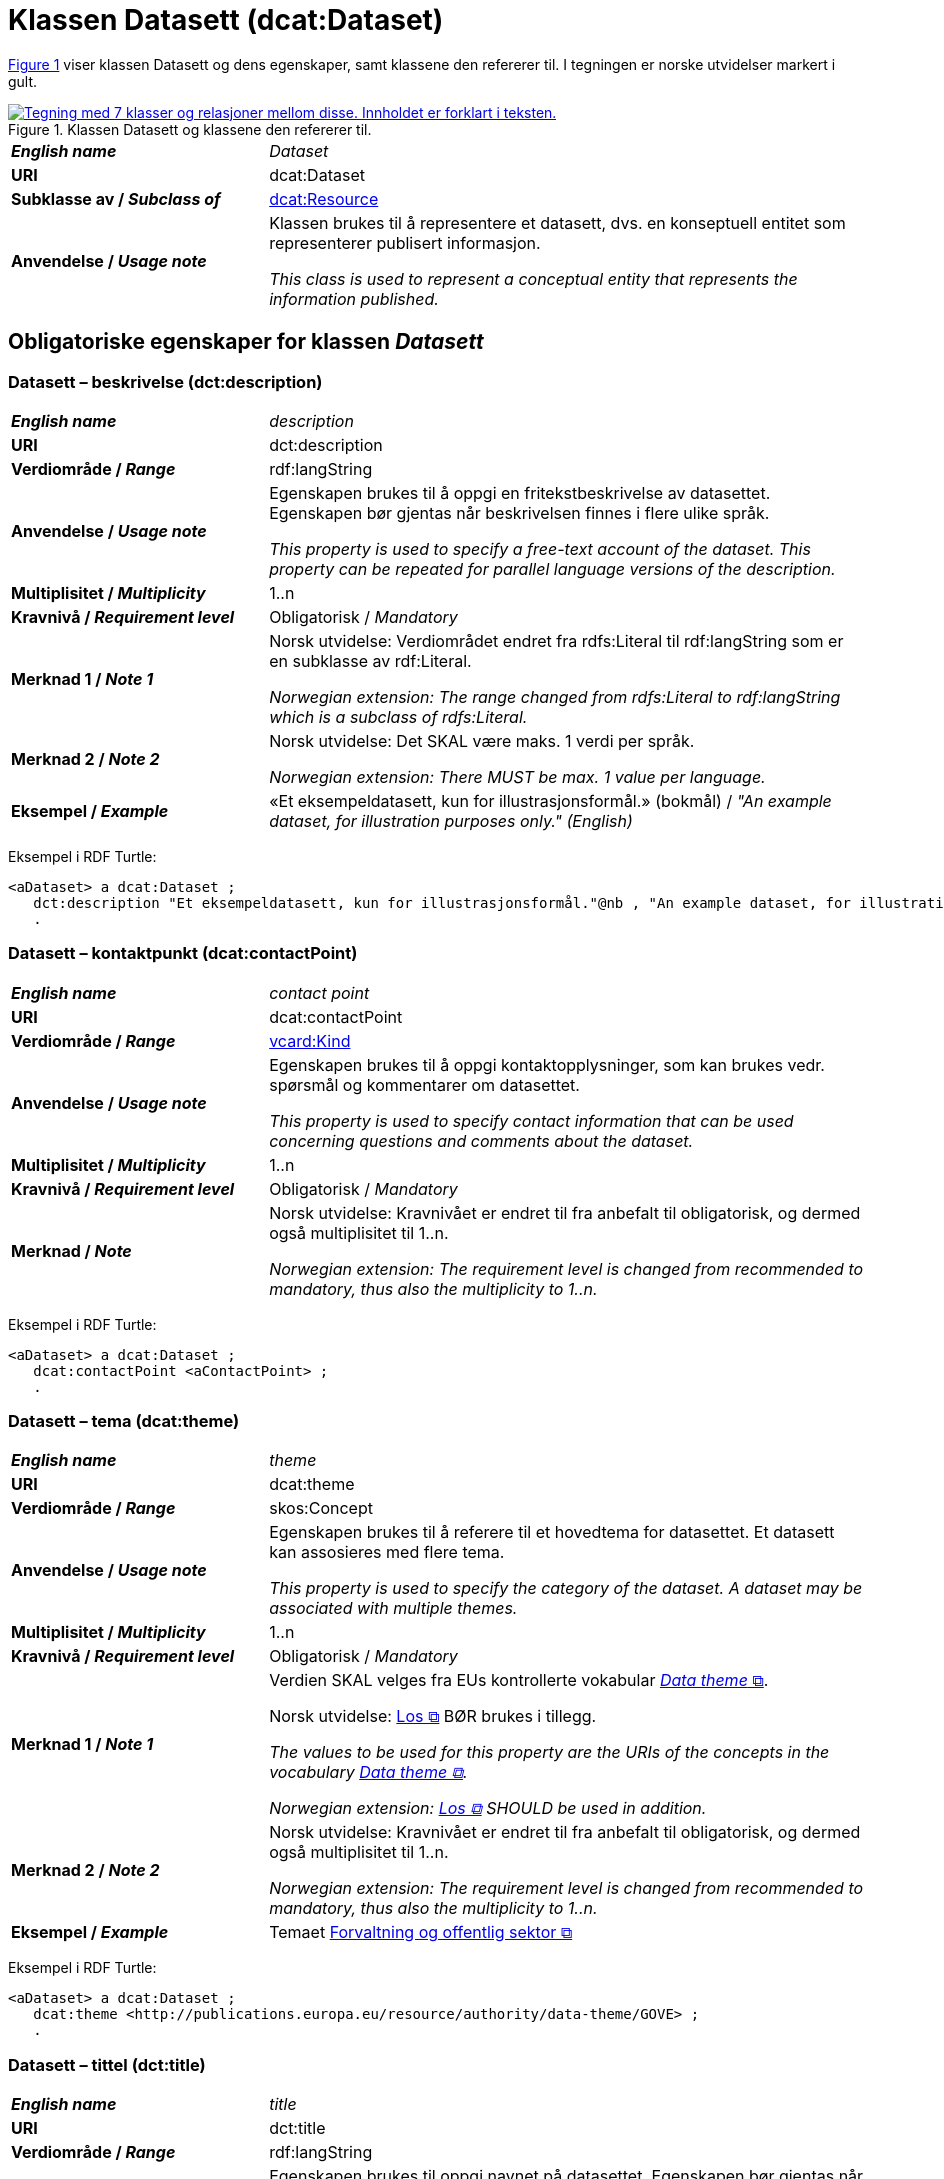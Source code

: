 = Klassen Datasett (dcat:Dataset) [[Datasett]]

:xrefstyle: short

<<diagram-Klassen-Datasett>> viser klassen Datasett og dens egenskaper, samt klassene den refererer til. I tegningen er norske utvidelser markert i gult. 

[[diagram-Klassen-Datasett]]
.Klassen Datasett og klassene den refererer til.
[link=images/Klassen-Datasett.png]
image::images/Klassen-Datasett.png[alt="Tegning med 7 klasser og relasjoner mellom disse. Innholdet er forklart i teksten."]

:xrefstyle: full

[cols="30s,70"]
|===
| _English name_ | _Dataset_
| URI | dcat:Dataset
| Subklasse av / _Subclass of_ | <<KatalogisertRessurs, dcat:Resource>>
| Anvendelse / _Usage note_ | Klassen brukes til å representere et datasett, dvs. en konseptuell entitet som representerer publisert informasjon.

_This class is used to represent a conceptual entity that represents the information published._
|===


== Obligatoriske egenskaper for klassen _Datasett_ [[Datasett-obligatoriske-egenskaper]]

=== Datasett – beskrivelse (dct:description) [[Datasett-beskrivelse]]

[cols="30s,70"]
|===
| _English name_ | _description_
| URI | dct:description
| Verdiområde / _Range_ | rdf:langString
| Anvendelse / _Usage note_ | Egenskapen brukes til å oppgi en fritekstbeskrivelse av datasettet. Egenskapen bør gjentas når beskrivelsen finnes i flere ulike språk.

_This property is used to specify a free-text account of the dataset. This property can be repeated for parallel language versions of the description._
| Multiplisitet / _Multiplicity_ | 1..n
| Kravnivå / _Requirement level_ | Obligatorisk / _Mandatory_
| Merknad 1 / _Note 1_ | Norsk utvidelse: Verdiområdet endret fra rdfs:Literal til rdf:langString som er en subklasse av rdf:Literal. 

__Norwegian extension: The range changed from rdfs:Literal to rdf:langString which is a subclass of rdfs:Literal.__
| Merknad 2 / _Note 2_ | Norsk utvidelse: Det SKAL være maks. 1 verdi per språk. 

__Norwegian extension: There MUST be max. 1 value per language.__
| Eksempel / _Example_ | «Et eksempeldatasett, kun for illustrasjonsformål.» (bokmål) / __"An example dataset, for illustration purposes only." (English)__
|===

Eksempel i RDF Turtle:
-----
<aDataset> a dcat:Dataset ; 
   dct:description "Et eksempeldatasett, kun for illustrasjonsformål."@nb , "An example dataset, for illustration purposes only."@en ; 
   .
-----

=== Datasett – kontaktpunkt (dcat:contactPoint) [[Datasett-kontaktpunkt]]

[cols="30s,70"]
|===
| _English name_ | _contact point_
| URI | dcat:contactPoint
| Verdiområde / _Range_ | <<Kontaktopplysning, vcard:Kind>>
| Anvendelse / _Usage note_ | Egenskapen brukes til å oppgi kontaktopplysninger, som kan brukes vedr. spørsmål og kommentarer om datasettet.

_This property is used to specify contact information that can be used concerning questions and comments about the dataset._
| Multiplisitet / _Multiplicity_ | 1..n
| Kravnivå / _Requirement level_ | Obligatorisk / _Mandatory_
| Merknad / _Note_ | Norsk utvidelse: Kravnivået er endret til fra anbefalt til obligatorisk, og dermed også multiplisitet til 1..n. 

_Norwegian extension: The requirement level is changed from recommended to mandatory, thus also the multiplicity to 1..n._
|===

Eksempel i RDF Turtle:
-----
<aDataset> a dcat:Dataset ; 
   dcat:contactPoint <aContactPoint> ; 
   .
-----

=== Datasett – tema (dcat:theme) [[Datasett-tema]]

[cols="30s,70"]
|===
| _English name_ | _theme_
| URI | dcat:theme
| Verdiområde / _Range_ | skos:Concept
| Anvendelse / _Usage note_ | Egenskapen brukes til å referere til et hovedtema for datasettet. Et datasett kan assosieres med flere tema.

_This property is used to specify the category of the dataset. A dataset may be associated with multiple themes._
| Multiplisitet / _Multiplicity_ | 1..n
| Kravnivå / _Requirement level_ | Obligatorisk / _Mandatory_
| Merknad 1 / _Note 1_ | Verdien SKAL velges fra EUs kontrollerte vokabular https://op.europa.eu/en/web/eu-vocabularies/concept-scheme/-/resource?uri=http://publications.europa.eu/resource/authority/data-theme[__Data theme__  &#x29C9;, window="_blank", role="ext-link"]. 


Norsk utvidelse: https://psi.norge.no/los/struktur.html[Los &#x29C9;, window="_blank", role="ext-link"] BØR brukes i tillegg. 

__The values to be used for this property are the URIs of the concepts in the vocabulary https://op.europa.eu/en/web/eu-vocabularies/concept-scheme/-/resource?uri=http://publications.europa.eu/resource/authority/data-theme[Data theme &#x29C9;, window="_blank", role="ext-link"].__

__Norwegian extension: https://psi.norge.no/los/struktur.html[Los &#x29C9;, window="_blank", role="ext-link"] SHOULD be used in addition.__
| Merknad 2 / _Note 2_ | Norsk utvidelse: Kravnivået er endret til fra anbefalt til obligatorisk, og dermed også multiplisitet til 1..n.

_Norwegian extension: The requirement level is changed from recommended to mandatory, thus also the multiplicity to 1..n._
| Eksempel / _Example_ | Temaet https://op.europa.eu/en/web/eu-vocabularies/concept/-/resource?uri=http://publications.europa.eu/resource/authority/data-theme/GOVE[Forvaltning og offentlig sektor &#x29C9;, window="_blank", role="ext-link"]
|===

Eksempel i RDF Turtle:
-----
<aDataset> a dcat:Dataset ; 
   dcat:theme <http://publications.europa.eu/resource/authority/data-theme/GOVE> ; 
   .
-----

=== Datasett – tittel (dct:title) [[Datasett-tittel]]

[cols="30s,70"]
|===
| _English name_ | _title_
| URI | dct:title
| Verdiområde / _Range_ | rdf:langString
| Anvendelse / _Usage note_ | Egenskapen brukes til oppgi navnet på datasettet. Egenskapen bør gjentas når navnet finnes i flere ulike språk. 

_This property is used to specify a name given to the dataset. This property can be repeated for parallel language versions of the name._
| Multiplisitet / _Multiplicity_ | 1..n
| Kravnivå / _Requirement level_ | Obligatorisk / _Mandatory_
| Merknad 1 / _Note 1_ | Norsk utvidelse: Verdiområdet endret fra rdfs:Literal til rdf:langString som er en subklasse av rdf:Literal. 

__Norwegian extension: The range changed from rdfs:Literal to rdf:langString which is a subclass of rdfs:Literal.__
| Merknad 2 / _Note 2_ | Det SKAL være maks. 1 verdi per språk. 

__There MUST be max. 1 value per language.__
| Eksempel / _Example_ | «Eksempeldatasett» (bokmål) / __"Example Dataset" (English)__
|===

Eksempel i RDF Turtle:
-----
<aDataset> a dcat:Dataset ; 
   dct:title "Eksempeldatasett"@nb , "Example Dataset"@en ; 
   .
-----

=== Datasett – utgiver (dct:publisher) [[Datasett-utgiver]]

[cols="30s,70"]
|===
| _English name_ | _publisher_
| URI |  dct:publisher
| Verdiområde / _Range_ | <<Aktør, foaf:Agent>>
| Anvendelse / _Usage note_ | Egenskapen brukes til å referere til en aktør (organisasjon) som er ansvarlig for å gjøre datasettet tilgjengelig. 

_This property is used to specify the entity (organisation) responsible for making the dataset available._
| Multiplisitet / _Multiplicity_ | 1..1
| Kravnivå / _Requirement level_ | Obligatorisk / _Mandatory_
| Merknad 1 / _Note 1_ | (Lite aktuelt for bruk i Norge)  For EU-institusjoner og noen internasjonale organisasjoner SKAL verdien velges fra EUs kontrollerte vokabular https://op.europa.eu/en/web/eu-vocabularies/concept-scheme/-/resource?uri=http://publications.europa.eu/resource/authority/corporate-body[__Corporate body__ &#x29C9;, window="_blank", role="ext-link"]. 

__The value MUST be chosen from EU's controlled vocabulary https://op.europa.eu/en/web/eu-vocabularies/concept-scheme/-/resource?uri=http://publications.europa.eu/resource/authority/corporate-body[Corporate body &#x29C9;, window="_blank", role="ext-link"] for European institutions and a small set of international organisations.__
| Merknad 2 / _Note 2_ | Norsk utvidelse: Kravnivået er endret fra anbefalt til obligatorisk, dermed også multiplisitet fra 0..1 til 1..1.

_Norwegian extension: The requirement level is changed from recommended to mandatory, thus also the multiplicity from 0..1 to 1..1._
| Merknad 3 / _Note 3_ | Inntil Brønnøysundregistrene har fastsatt det endelige URI-mønsteret som unikt og varig identifiserer en virksomhet registrert i Enhetsregisteret, kan følgende mønster (som dessverre ikke er i henhold til beste praksis for URI) brukes til å referere til en virksomhet registrert i Enhetsregisteret, der `nnnnnnnnn` er organisasjonsnummeret til virksomheten: `\https://organization-catalog.fellesdatakatalog.digdir.no/organizations/nnnnnnnnn`. Digdir vil i en overgangsperiode sørge for at både nytt og gammelt mønster støttes og håndteres korrekt i Felles datakatalog data.norge.no. 

__Until the Brønnøysund Register Centre has determined the final URI pattern that uniquely and persistently identifies an enterprise registered in the Central Coordinating Register for Legal Entities (CCR), the following pattern (which is unfortunately not in accordance with best practices for URI) can be used to refer to an enterprise registered in the CCR, where `nnnnnnnnn` is the organization number of the enterprise: `\https://organization-catalog.fellesdatakatalog.digdir.no/organizations/nnnnnnnnn`. During a transitional period, Digdir will ensure that both new and old patterns are supported and processed correctly in the National Data Portal data.norge.no.__
| Eksempel / _Example_ | Digitaliseringsdirektoratet med organisasjonsnummer 991825827
|===

Eksempel i RDF Turtle:
-----
<aDataset> a dcat:Dataset ; 
   dct:publisher <https://organization-catalog.fellesdatakatalog.digdir.no/organizations/991825827> ; 
   .
-----

== Anbefalte egenskaper for klassen _Datasett_ [[Datasett-anbefalte-egenskaper]]

=== Datasett – begrep (dct:subject) [[Datasett-begrep]]

[cols="30s,70"]
|===
| _English name_ | _concept_
| URI | dct:subject
| Verdiområde / _Range_ | skos:Concept
| Anvendelse / _Usage note_ | Egenskapen brukes til å referere til sentrale begrep som er viktige for å forstå og tolke datasettet. 

_This property is used to refer to concepts that are important to understand and interpret the dataset._
| Multiplisitet / _Multiplicity_ | 0..n
| Kravnivå / _Requirement level_ | Anbefalt / _Recommended_
| Merknad / _Note_ | Norsk utvidelse: Ikke eksplisitt spesifisert i DCAT-AP/DCAT.

_Norwegian extension: Not explicitly specified in DCAT-AP/DCAT._
| Eksempel / _Example_ | https://data.norge.no/showroom/skos-ap-no/demo-concepts#demoCpt1[demobegrep 1 &#x29C9;, window="_blank", role="ext-link"]
|===

Eksempel i RDF Turtle:
-----
<aDataset> a dcat:Dataset ; 
   dct:subject <https://w3id.org/demo-resources/demo-concepts#demoCpt1> ; 
   .
-----

=== Datasett – ble generert ved (prov:wasGeneratedBy) [[Datasett-bleGenerertVed]]

[cols="30s,70"]
|===
| _English name_ | _was generated by_
| URI | prov:wasGeneratedBy
| Verdiområde / _Range_ | prov:Activity
| Anvendelse / _Usage note_ | Brukes til å referere til en aktivitet som genererte datasettet, eller som gir forretningskontekst for oppretting av det.

_This property is used to refer to an activity that generated, or provides the business context for the creation of, the dataset._
| Multiplisitet / _Multiplicity_ | 0..n
| Kravnivå / _Requirement level_ | Anbefalt / _Recommended_
| Merknad 1 / _Note 1_ | Norsk utvidelse: Verdien BØR velges fra kontrollert vokabular https://data.norge.no/vocabulary/provenance-activity-type[Proveniensaktivitetstype &#x29C9;, window="_blank", role="ext-link"]. 

__Norwegian extension: The value SHOULD be chosen from the controlled vocabulary https://data.norge.no/vocabulary/provenance-activity-type[Provenance activity type &#x29C9;, window="_blank", role="ext-link"].__
| Merknad 2 / _Note 2_ | Norsk utvidelse: Kravnivået er endret fra valgfri til anbefalt.

_Norwegian extension: The requirement level is changed from optional to recommended._
| Eksempel / _Example_ | <dataset1>: https://data.norge.no/vocabulary/provenance-activity-type#administrative-decision[vedtak &#x29C9;, window="_blank", role="ext-link"]; <dataset2>: https://data.norge.no/vocabulary/provenance-activity-type#collecting-from-third-party[innhenting fra tredjepart &#x29C9;, window="_blank", role="ext-link"]; <dataset3>: https://data.norge.no/vocabulary/provenance-activity-type#collecting-from-user[innhenting frå brukaren &#x29C9;, window="_blank", role="ext-link"]. 
|===

Eksempel i RDF Turtle: 
----
<dataset1> a dcat:Dataset ;
   prov:wasGeneratedBy <https://data.norge.no/vocabulary/provenance-activity-type#administrative-decision> .

<dataset2> a dcat:Dataset ;
   prov:wasGeneratedBy <https://data.norge.no/vocabulary/provenance-activity-type#collecting-from-third-party> .

<dataset3> a dcat:Dataset ;
   prov:wasGeneratedBy <https://data.norge.no/vocabulary/provenance-activity-type#collecting-from-user> .
----

=== Datasett – datasettdistribusjon (dcat:distribution) [[Datasett-datasettdistribusjon]]

[cols="30s,70"]
|===
| _English name_ | _dataset distribution_
| URI | dcat:distribution
| Verdiområde / _Range_ | <<Distribusjon, dcat:Distribution>>
| Anvendelse / _Usage note_ | Egenskapen brukes til å referere til en tilgjengelig distribusjon for datasettet.

_This property is used to refer to an available distribution for the dataset._
| Multiplisitet / _Multiplicity_ | 0..n
| Kravnivå / _Requirement level_ | Anbefalt / _Recommended_
|===

Eksempel i RDF Turtle:
-----
<aDataset> a dcat:Dataset ; 
   dcat:distribution <aDistribution> ; 
   .
-----

=== Datasett – dekningsområde (dct:spatial) [[Datasett-dekningsområde]]

[cols="30s,70"]
|===
| _English name_ | _geographical coverage_
| URI | dct:spatial
| Verdiområde / _Range_ | dct:Location
| Anvendelse / _Usage note_ | Egenskapen brukes til å referere til et geografisk område som er dekket av datasettet.

_This property is used to refer to a geographic region that is covered by the dataset._
| Multiplisitet / _Multiplicity_ | 0..n
| Kravnivå / _Requirement level_ | Anbefalt / _Recommended_
| Merknad / _Note_ | Verdien SKAL velges fra EU's kontrollerte vokabularer https://op.europa.eu/en/web/eu-vocabularies/concept-scheme/-/resource?uri=http://publications.europa.eu/resource/authority/continent[__Continent__ &#x29C9;, window="_blank", role="ext-link"], https://op.europa.eu/en/web/eu-vocabularies/concept-scheme/-/resource?uri=http://publications.europa.eu/resource/authority/country[__Countries and territories__ &#x29C9;, window="_blank", role="ext-link"] eller https://op.europa.eu/en/web/eu-vocabularies/concept-scheme/-/resource?uri=http://publications.europa.eu/resource/authority/place[__Place__ &#x29C9;, window="_blank", role="ext-link"], HVIS den finnes på listene; https://sws.geonames.org/[__GeoNames__ &#x29C9;, window="_blank", role="ext-link"] SKAL i andre tilfeller brukes. 

Norsk utvidelse: For å angi dekningsområde i Norge, BØR Kartverkets kontrollerte vokabular https://data.geonorge.no/administrativeEnheter/nasjon/doc/173163[Administrative enheter &#x29C9;, window="_blank", role="ext-link"] brukes i tillegg.

__The value MUST be chosen from EU's controlled vocabularies https://op.europa.eu/en/web/eu-vocabularies/concept-scheme/-/resource?uri=http://publications.europa.eu/resource/authority/continent[Continent &#x29C9;, window="_blank", role="ext-link"], https://op.europa.eu/en/web/eu-vocabularies/concept-scheme/-/resource?uri=http://publications.europa.eu/resource/authority/country[Countries and territories &#x29C9;, window="_blank", role="ext-link"] or https://op.europa.eu/en/web/eu-vocabularies/concept-scheme/-/resource?uri=http://publications.europa.eu/resource/authority/place[Place &#x29C9;, window="_blank", role="ext-link"], IF it is in one of the lists;  if a particular location is not in one of the mentioned Named Authority Lists, https://sws.geonames.org/[GeoNames &#x29C9;, window="_blank", role="ext-link"] URIs MUST be used.__

__Norwegian extension: To specify spatial coverage in Norway, the Norwegian Mapping Authority’s controlled vocabulary https://sws.geonames.org/[Administrative units &#x29C9;, window="_blank", role="ext-link"] SHOULD be used in addition.__
| Eksempel / _Example_ | https://op.europa.eu/en/web/eu-vocabularies/concept/-/resource?uri=http://publications.europa.eu/resource/authority/country/NOR[Norge &#x29C9;, window="_blank", role="ext-link"]
|===

Eksempel i RDF Turtle:
-----
<aDataset> a dcat:Dataset ; 
   dct:spatial <http://publications.europa.eu/resource/authority/country/NOR> ; 
   .
-----

=== Datasett – emneord (dcat:keyword) [[Datasett-emneord]]

[cols="30s,70"]
|===
| _English name_ | keyword
| URI | dcat:keyword
| Verdiområde / _Range_ | rdf:langString
| Anvendelse / _Usage note_ | Egenskapen brukes til å oppgi emneord (eller tag) som beskriver datasettet. 

_This property is used to specify a keyword or tag describing the dataset._
| Multiplisitet / _Multiplicity_ | 0..n
| Kravnivå / _Requirement level_ | Anbefalt / _Recommended_
| Merknad / _Note_ | Norsk utvidelse: Verdiområdet endret fra rdfs:Literal til rdf:langString som er en subklasse av rdf:Literal. 

__Norwegian extension: The range changed from rdfs:Literal to rdf:langString which is a subclass of rdfs:Literal.__
| Eksempel / _Example_ | «eksempel», «datasett» (bokmål) / __"example", "dataset" (English)__
|===

Eksempel i RDF Turtle:
-----
<aDataset> a dcat:Dataset ; 
   dcat:keyword "eksempel"@nb , "datasett"@nb , "example"@en , "dataset"@en ; 
   .
-----

=== Datasett – gjeldende lovgivning (dcatap:applicableLegislation) [[Datasett-gjeldendeLovgivning]]

[cols="30s,70"]
|===
| _English name_ | _applicable legislation_
| URI | dcatap:applicableLegislation
| Verdiområde / _Range_ | <<RegulativRessurs, eli:LegalResource>>
| Anvendelse / _Usage note_ | Egenskapen brukes til å referere til lovgivningen som gir mandat til opprettelse eller behandling av datasettet.

_This property is used to refer to the legislation that mandates the creation or management of the dataset._
| Multiplisitet / _Multiplicity_ | 0..n
| Kravnivå / _Requirement level_ | Anbefalt / _Recommended_
| Merknad / _Note_ | Norsk utvidelse: Kravnivået endret fra valgfri til anbefalt. 

_Norwegian extension: The requirement level changed from optional to recommended._
| Eksempel / _Example_ | https://lovdata.no/eli/lov/2006/05/19/16[Lov om rett til innsyn i dokument i offentleg verksemd (offentleglova) &#x29C9;, window="_blank", role="ext-link"]
|===

Eksempel i RDF Turtle:
-----
<aDataset> a dcat:Dataset ; 
   dcatap:applicableLegislation <https://lovdata.no/eli/lov/2006/05/19/16> ; 
   .
-----

=== Datasett – tidsrom (dct:temporal) [[Datasett-tidsrom]]

[cols="30s,70"]
|===
| _English name_ | _temporal coverage_
| URI | dct:temporal
| Verdiområde / _Range_ | <<Tidsrom, dct:PeriodOfTime>>
| Anvendelse / _Usage note_ | Egenskapen brukes til å oppgi et tidsrom som er dekket av datasettet.

_This property is used to specify a temporal period that the dataset covers._
| Multiplisitet / _Multiplicity_ | 0..n
| Kravnivå / _Requirement level_ | Anbefalt / _Recommended_ 
|===

Eksempel i RDF Turtle:
-----
<aDataset> a dcat:Dataset ; 
   dct:temporal <aPeriodOfTime> ; 
   .
-----

=== Datasett – tilgangsrettigheter (dct:accessRights) [[Datasett-tilgangsrettigheter]]

[cols="30s,70"]
|===
| _English name_ | _access rights_
| URI | dct:accessRights
| Verdiområde / _Range_ | dct:RightsStatement
| Anvendelse / _Usage note_ | Egenskapen brukes til å angi om det er allmenn tilgang, betinget tilgang eller ikke-allmenn tilgang til datasettet.

_This property is used to specify information that indicates whether the dataset is publicly accessible, has access restrictions or is not public._
| Multiplisitet / _Multiplicity_ | 0..1
| Kravnivå / _Requirement level_ | Anbefalt / _Recommended_
| Merknad 1 / _Note 1_ | Verdien SKAL være `PUBLIC`, `RESTRICTED` eller `NON_PUBLIC` fra EU's kontrollerte vokabular https://op.europa.eu/en/web/eu-vocabularies/concept-scheme/-/resource?uri=http://publications.europa.eu/resource/authority/access-right[__Access right__ &#x29C9;, window="_blank", role="ext-link"].

__The value MUST be `PUBLIC`, `RESTRICTED` or `NON_PUBLIC` from EU's controlled vocabulary https://op.europa.eu/en/web/eu-vocabularies/concept-scheme/-/resource?uri=http://publications.europa.eu/resource/authority/access-right[Access right &#x29C9;, window="_blank", role="ext-link"].__
| Merknad 2 / _Note 2_ | Norsk utvidelse: Kravnivået er endret fra valgfri til anbefalt.

_Norwegian extension: The requirement level is changed from optional to recommended._
| Eksempel / _Example_ | https://op.europa.eu/en/web/eu-vocabularies/concept/-/resource?uri=http://publications.europa.eu/resource/authority/access-right/PUBLIC[Alment tilgjengelig &#x29C9;, window="_blank", role="ext-link"]
|===

Eksempel i RDF Turtle:
-----
<aDataset> a dcat:Dataset ; 
   dct:accessRights <http://publications.europa.eu/resource/authority/access-right/PUBLIC> ; 
   .
-----

== Valgfrie egenskaper for klassen _Datasett_ [[Datasett-valgfrie-egenskaper]]

=== Datasett – annen identifikator (adms:identifier) [[Datasett-annenIdentifikator]]

[cols="30s,70"]
|===
| _English name_ | _other identifier_
| URI | adms:identifier
| Verdiområde / _Range_ | <<Identifikator, adms:Identifier>>
| Anvendelse / _Usage note_ | Egenskapen brukes til å oppgi en sekundær identifikator av datasettet som http://archive.stsci.edu/pub_dsn.html[MAST/ADS &#x29C9;, window="_blank", role="ext-link"], https://datacite.org/[DataCite &#x29C9;, window="_blank", role="ext-link"], http://www.doi.org/[DOI &#x29C9;, window="_blank", role="ext-link"], https://ezid.cdlib.org/[EZID &#x29C9;, window="_blank", role="ext-link"] eller https://w3id.org/[W3ID &#x29C9;, window="_blank", role="ext-link"].

__This property is used to specify a secondary identifier of the Dataset, such as http://archive.stsci.edu/pub_dsn.html[MAST/ADS &#x29C9;, window="_blank", role="ext-link"], https://datacite.org/[DataCite &#x29C9;, window="_blank", role="ext-link"], http://www.doi.org/[DOI &#x29C9;, window="_blank", role="ext-link"], https://ezid.cdlib.org/[EZID &#x29C9;, window="_blank", role="ext-link"] or https://w3id.org/[W3ID &#x29C9;, window="_blank", role="ext-link"].__
| Multiplisitet / _Multiplicity_ | 0..n
| Kravnivå / _Requirement level_ | Valgfri / _Optional_ 
|===

=== Datasett – dokumentasjon (foaf:page) [[Datasett-dokumentasjon]]

[cols="30s,70"]
|===
| _English name_ | _documentation_
| URI | foaf:page
| Verdiområde / _Range_ | foaf:Document
| Anvendelse / _Usage note_ | Egenskapen brukes til å referere til en side eller et dokument som beskriver datasettet.

_This property is used to refer to a page or document about this dataset._
| Multiplisitet / _Multiplicity_ | 0..n
| Kravnivå / _Requirement level_ | Valgfri / _Optional_ 
|===

=== Datasett – eksempeldata (adms:sample) [[Datasett-eksempeldata]]

[cols="30s,70"]
|===
| _English name_ | _sample_
| URI | adms:sample
| Verdiområde / _Range_ | <<Distribusjon, dcat:Distribution>>
| Anvendelse / _Usage note_ | Egenskapen brukes til å referere til eksempeldata.

_This property is used to refer to a sample distribution of the dataset._
| Multiplisitet / _Multiplicity_ | 0..n
| Kravnivå / _Requirement level_ | Valgfri / _Optional_ 
|===

=== Datasett – endringsdato (dct:modified) [[Datasett-endringsdato]]

[cols="30s,70"]
|===
| _English name_ | _modification date_
| URI | dct:modified
| Verdiområde / _Range_ | xsd:date or xsd:dateTime
| Anvendelse / _Usage note_ | Egenskapen brukes til å oppgi dato for siste oppdatering av datasettet.

_This property is used to specify the most recent date on which the dataset was changed or modified._
| Multiplisitet / _Multiplicity_ | 0..1
| Kravnivå / _Requirement level_ | Valgfri / _Optional_ 
| Merknad / _Note_ | Norsk utvidelse: Verdiområdet er eksplisitt spesifisert som `xsd:date or xsd:dateTime`, istedenfor å referere til den generiske datatype Temporal literal.  

_Norwegian extension: The range is explicitly specified as `xsd:date or xsd:dateTime`, instead of referring to the generic datatype Temporal Literal._ 
|===

=== Datasett – er referert av (dct:isReferencedBy) [[Datasett-erReferertAv]]

[cols="30s,70"]
|===
| _English name_ | _is referenced by_
| URI | dct:isReferencedBy
| Verdiområde / _Range_ | rdfs:Resource
| Anvendelse / _Usage note_ | Egenskapen brukes til å referere til en annen ressurs som refererer til dette datasettet.

_This property is used to refer to a related resource, such as a publication, that references, cites, or otherwise points to the dataset._
| Multiplisitet / _Multiplicity_ | 0..n
| Kravnivå / _Requirement level_ | Valgfri / _Optional_ 
|===

=== Datasett – erstatter (dct:replaces) [[Datasett-erstatter]]

[cols="30s,70"]
|===
| _English name_ | _replaces_
| URI | dct:replaces
| Verdiområde / _Range_ | dcat:Dataset
| Anvendelse / _Usage note_ | Egenskapen brukes til å referere til et annet datasett som dette datasettet er ment å erstatte.

_This property is used to refer to another dataset that this dataset replaces._
| Multiplisitet / _Multiplicity_ | 0..n
| Kravnivå / _Requirement level_ | Valgfri / _Optional_
|===

=== Datasett – forrige (dcat:prev) [[Datasett-forrige]]

[cols="30s,70"]
|===
| _English name_ | _previous_
| URI | dcat:prev
| Verdiområde / _Range_ | dcat:Dataset
| Anvendelse / _Usage note_ | Egenskapen brukes itl å referere til det forrige datasettet i en ordnet samling eller serie av datasett.

_This property is used to refer to the previous resource (before the current one) in an ordered collection or series of resources._
| Multiplisitet / _Multiplicity_ | 0..1
| Kravnivå / _Requirement level_ | Valgfri / _Optional_ 
|===

=== Datasett – frekvens (dct:accrualPeriodicity) [[Datasett-frekvens]]

[cols="30s,70"]
|===
| _English name_ | _frequency_
| URI | dct:accrualPeriodicity
| Verdiområde / _Range_ | dct:Frequency
| Anvendelse / _Usage note_ | Egenskapen brukes til å oppgi oppdateringsfrekvensen for datasettet.

_This property is used to specify the frequency at which the dataset is updated._
| Multiplisitet / _Multiplicity_ | 0..1
| Kravnivå / _Requirement level_ | Valgfri / _Optional_ 
| Merknad / _Note_ | Verdien SKAL velges fra EUs kontrollerte vokabular https://op.europa.eu/en/web/eu-vocabularies/concept-scheme/-/resource?uri=http://publications.europa.eu/resource/authority/frequency[__Frequency__ &#x29C9;, window="_blank", role="ext-link"].

__The value MUST be chosen from EU's controlled vocabulary https://op.europa.eu/en/web/eu-vocabularies/concept-scheme/-/resource?uri=http://publications.europa.eu/resource/authority/frequency[Frequency &#x29C9;, window="_blank", role="ext-link"]__.
|===

=== Datasett – har gebyr (cv:hasCost) [[Datasett-har-gebyr]]

[cols="30s,70d"]
|===
| _English name_ | _has cost_
| URI | cv:hasCost
| Verdiområde / _Range_ | <<Gebyr, cv:Cost>>
| Anvendelse / _Usage note_ |  Egenskapen brukes til å referere til en eller flere instanser av klassen Gebyr (`cv:Cost`), for å oppgi prisinfomasjonen og utrekningsgrunnlaget for gebyr for bruk av datasettet.

_This property is used to refer to one or more instances of the Cost class, to specify information about the cost for reusing the dataset._
| Multiplisitet / _Multiplicity_ | 0..n
| Kravnivå / _Requirement level_ | Valgfri / _Optional_
| Merknad / _Note_ | Norsk utvidelse: Ikke eksplisitt spesifisert i DCAT-AP/DCAT. 

_Norwegian extension: Not explicitly specified in DCAT-AP/DCAT._
|===

=== Datasett – har kvalitetsmerknad (dqv:hasQualityAnnotation) [[Datasett-harKvalitetsmerknad]]

[cols="30s,70"]
|===
| _English name_ | _has quality annotation_
| URI | dqv:hasQualityAnnotation
| Verdiområde / _Range_ | https://data.norge.no/specification/dqv-ap-no#Kvalitetsnote[dqv:QualityAnnotation &#x29C9;, window="_blank", role="ext-link"]
| Anvendelse / _Usage note_ | Egenskapen brukes til å referere til en kvalitetsmerknad. 

_This property is used to refer to a quality annotation._
| Multiplisitet / _Multiplicity_ | 0..n
| Kravnivå / _Requirement level_ | Valgfri / _Optional_
| Merknad / _Note_ | Se https://data.norge.no/specification/dqv-ap-no[DQV-AP-NO (norsk applikasjonsprofil av DQV) &#x29C9;, window="_blank", role="ext-link"] for bruk av klassen Kvalitetsnote/Kvalitetsmerknad (`dqv:QualityAnnotation`) og dens subklasser Brukertilbakemelding (`dqv:UserQualityFeedback`) og Kvalitetssertifikat (`dqv:QualityCertificate`).

__See the Norwegian application profile of DQV, https://data.norge.no/specification/dqv-ap-no[DQV-AP-NO &#x29C9;, window="_blank", role="ext-link"], for the usage of the class Quality annotation (`dqv:QualityAnnotation`) and its subclasses User quality feedback (`dqv:UserQualityFeedback`) and Quality certificate (`dqv:QualityCertificate`).__ 
|===

Eksempel i RDF Turtle: 
-----
:dataset1
   a dcat:Dataset ;
   dqv:hasQualityAnnotation :qualityAnnotation1, :userFeedBack1, dqvno:isAuthoritative .
-----
hvor `dqvno:isAuthoritative` er en predefinert instans av klassen Kvalitetssertifikat (`dqv:QualityCertificate`). 

=== Datasett – har måleresultat (dqv:hasQualityMeasurement) [[Datasett-harMåleresultat]]

[cols="30s,70"]
|===
| _English name_ | _has quality measurement_
| URI | dqv:hasQualityMeasurement
| Verdiområde / _Range_ | https://data.norge.no/specification/dqv-ap-no#M%C3%A5leresultat[dqv:QualityMeasurement &#x29C9;, window="_blank", role="ext-link"]
| Anvendelse / _Usage note_ | Egenskapen brukes til å referere til en måleresultat. 

_This property is used to refer to a quality measurement._
| Multiplisitet / _Multiplicity_ | 0..n
| Kravnivå / _Requirement level_ | Valgfri / _Optional_
| Merknad / _Note_ | Se https://data.norge.no/specification/dqv-ap-no[DQV-AP-NO (norsk applikasjonsprofil av DQV) &#x29C9;, window="_blank", role="ext-link"] for bruk av klassen Måleresultat (`dqv:QualityMeasurement`).

__See the Norwegian application profile of DQV, https://data.norge.no/specification/dqv-ap-no[DQV-AP-NO &#x29C9;, window="_blank", role="ext-link"], for the usage of the class Quality measurement (`dqv:QualityMeasurement`).__ 
|===

Eksempel i RDF Turtle: 
------
:dataset1
   a dcat:Dataset ;
   dqv:hasQualityMeasurement :qualityMeasurement1 .
------

=== Datasett – har versjon (dcat:hasVersion) [[Datasett-harVersjon]]

[cols="30s,70"]
|===
| _English name_ | _has version_
| URI | dcat:hasVersion
| Verdiområde / _Range_ | dcat:Dataset
| Anvendelse / _Usage note_ | Egenskapen brukes til å referere til et datasett som er en versjon, utgave, eller tilpasning av det beskrevne datasettet. 

_This property is used to refer to a related Dataset that is a version, edition, or adaptation of the described dataset._
| Multiplisitet / _Multiplicity_ | 0..n 
| Kravnivå / _Requirement level_ | Valgfri / _Optional_ 
|===

=== Datasett – i samsvar med (dct:conformsTo) [[Datasett-iSamsvarMed]]

[cols="30s,70"]
|===
| _English name_ | _conforms to_
| URI | dct:conformsTo
| Verdiområde / _Range_ | <<Standard, dct:Standard>>
| Anvendelse / _Usage note_ | Egenskapen brukes til å referere til en implementasjonsregel eller annen spesifikasjon, som ligger til grunn for opprettelsen av datasettet.

_This property is used to refer to an implementing rule or other specification._
| Multiplisitet / _Multiplicity_ | 0..n
| Kravnivå / _Requirement level_ | Valgfri / _Optional_ 
|===

=== Datasett – i serie (dcat:inSeries) [[Datasett-iSerie]]

[cols="30s,70"]
|===
| _English name_ | _in series_
| URI | dcat:inSeries
| Verdiområde / _Range_ | <<Datasettserie, dcat:DatasetSeries>>
| Anvendelse / _Usage note_ | Egenskapen brukes til å referere til en datasett serie som dette datasett er del av.

_This property is used to refer to a dataset series of which the dataset is part._
| Multiplisitet / _Multiplicity_ | 0..n
| Kravnivå / _Requirement level_ | Valgfri / _Optional_ 
|===

Eksempel i RDF Turtle
-----
ex:EUCatalogue a dcat:Catalog ;
  dct:title "European Data Catalogue"@en ;
  dcat:dataset ex:budget  ;
  .

ex:budget a dcat:DatasetSeries ;
  dct:title "Budget data"@en ;
  dcat:first ex:budget-2018 ;
  dcat:last ex:budget-2020 ;
  .

ex:budget-2018 a dcat:Dataset ;
  dct:title "Budget data for year 2018"@en ;
  dcat:inSeries ex:budget ;
  dct:issued "2019-01-01"^^xsd:date ;
 .

ex:budget-2019 a dcat:Dataset ;
  dct:title "Budget data for year 2019"@en ;
  dcat:inSeries ex:budget ;
  dct:issued "2020-01-01"^^xsd:date ;
  dcat:prev ex:budget-2018 ;
 .

ex:budget-2020 a dcat:Dataset ;
  dct:title "Budget data for year 2020"@en ;
  dcat:inSeries ex:budget ;
  dct:issued "2021-01-01"^^xsd:date ;
  dcat:prev ex:budget-2019 ;
  .
-----

=== Datasett – identifikator (dct:identifier) [[Datasett-identifikator]]

[cols="30s,70"]
|===
| _English name_ | _identifier_
| URI | dct:identifier
| Verdiområde / _Range_ | rdfs:Literal
| Anvendelse / _Usage note_ | Egenskapen brukes til å oppgi identifikator for datasettet, for eksempel en URI eller annen identifikator som er stabil og unik innen konteksten av katalogen.

_This property is used to specify the main identifier for the dataset, e.g. the URI or other unique identifier in the context of the catalogue._
| Multiplisitet / _Multiplicity_ | 0..n
| Kravnivå / _Requirement level_ | Valgfri / _Optional_
|===

=== Datasett – kilde (dct:source) [[Datasett-kilde]]

[cols="30s,70"]
|===
| _English name_ | _source_
| URI | dct:source
| Verdiområde / _Range_ | dcat:Dataset
| Anvendelse / _Usage note_ | Egenskapen brukes til å referere til et datasett som gjeldende datasett er avledet fra.

_This property is used to refer to a related dataset from which the described dataset is derived._
| Multiplisitet / _Multiplicity_ | 0..n
| Kravnivå / _Requirement level_ | Valgfri / _Optional_ 
|===

=== Datasett – kvalifisert kreditering (prov:qualifiedAttribution) [[Datasett-kvalifisertKreditering]]

[cols="30s,70"]
|===
| _English name_ | _qualified attribution_
| URI | prov:qualifiedAttribution
| Verdiområde / _Range_ | prov:Attribution
| Anvendelse / _Usage note_ | Egenskapen brukes til å referere til en aktør som har en eller annen form for ansvar for ressursen.

_This property is used to refer to an agent having some form of responsibility for the resource._
| Multiplisitet / _Multiplicity_ | 0..n
| Kravnivå / _Requirement level_ | Valgfri / _Optional_ 
|===

=== Datasett – kvalifisert relasjon (dcat:qualifiedRelation) [[Datasett-kvalifisertRelasjon]]

[cols="30s,70d"]
|===
| _English name_ | _qualified relation_
| URI | dcat:qualifiedRelation
| Verdiområde / _Range_ | <<Relasjon, dcat:Relationship>>
| Anvendelse / _Usage note_ | Egenskapen brukes til å referere til en beskrivelse av en relasjon til en annen ressurs.

_This property is used to refer to a description of a relationship with another resource._
| Multiplisitet / _Multiplicity_ | 0..n
| Kravnivå / _Requirement level_ | Valgfri / _Optional_
|===

=== Datasett – landingsside (dcat:landingPage) [[Datasett-landingsside]]

[cols="30s,70d"]
|===
| _English name_ | _landing page_
| URI | dcat:landingPage
| Verdiområde / _Range_ | foaf:Document
| Anvendelse / _Usage note_ | Egenskapen brukes til å referere til nettside som gir tilgang til datasettet, dets distribusjoner og/eller tilleggsinformasjon. Intensjonen er å peke til en landingsside hos den opprinnelige datautgiveren.

_This property is used to refer to a web page that provides access to the dataset, its distributions and/or additional information. It is intended to point to a landing page at the original data provider, not to a page on a site of a third party, such as an aggregator._
| Multiplisitet / _Multiplicity_ | 0..n
| Kravnivå / _Requirement level_ | Valgfri / _Optional_
|===

=== Datasett – opphav (dct:provenance) [[Datasett-opphav]]

[cols="30s,70d"]
|===
| _English name_ | _provenance_
| URI | dct:provenance
| Verdiområde / _Range_ | dct:ProvenanceStatement
| Anvendelse / _Usage note_ | Egenskapen brukes itl å referere til beskrivelse av endring i eierskap og forvaltning av datasett (fra det ble skapt) som har betydning for autentisitet, integritet og fortolkning.

_This property is used to refer to a statement about the lineage of a dataset._
| Multiplisitet / _Multiplicity_ | 0..n
| Kravnivå / _Requirement level_ | Valgfri / _Optional_
|===

=== Datasett – produsent (dct:creator) [[Datasett-produsent]]

[cols="30s,70d"]
|===
| _English name_ | _creator_
| URI | dct:creator
| Verdiområde / _Range_ | <<Aktør, foaf:Agent>>
| Anvendelse / _Usage note_ | Egenskapen brukes til å referere til aktøren som er produsent av datasettet.

_This property is used to refer to an entity responsible for producing the dataset._
| Multiplisitet / _Multiplicity_ | 0..n
| Kravnivå / _Requirement level_ | Valgfri / _Optional_
|===

=== Datasett – relatert ressurs (dct:relation) [[Datasett-relatertRessurs]]

[cols="30s,70d"]
|===
| _English name_ | _related resource_
| URI | dct:relation
| Verdiområde / _Range_ | rdfs:Resource
| Anvendelse / _Usage note_ | Egenskapen brukes til å referere til en beslektet ressurs.

_This property is used to refer to a related resource._
| Multiplisitet / _Multiplicity_ | 0..n
| Kravnivå / _Requirement level_ | Valgfri / _Optional_
|===

=== Datasett – romlig oppløsning (dcat:spatialResolutionInMeters) [[Datasett-romligOppløsning]]

[cols="30s,70d"]
|===
| _English name_ | _spatial resolution_
| URI | dcat:spatialResolutionInMeters
| Verdiområde / _Range_ | xsd:decimal
| Anvendelse / _Usage note_ | Egenskapen brukes til å oppgi den minste romlige oppløsningen for et datasett målt i meter.

_This property is used to specify the minimum spatial separation resolvable in a dataset, measured in meters._
| Multiplisitet / _Multiplicity_ | 0..1
| Kravnivå / _Requirement level_ | Valgfri / _Optional_
|===

=== Datasett – språk (dct:language) [[Datasett-språk]]

[cols="30s,70d"]
|===
| _English name_ | _language_
| URI | dct:language
| Verdiområde / _Range_ | dct:LinguisticSystem
| Anvendelse / _Usage note_ | Egenskapen brukes til å oppgi språket som datasettet er på. Egenskapen Kan gjentas dersom det er flere språk i datasettet.

_This property is used to specify a language of the dataset._
| Multiplisitet / _Multiplicity_ | 0..n
| Kravnivå / _Requirement level_ | Valgfri / _Optional_
| Merknad / _Note_ | Verdien SKAL velges fra EU's kontrollerte vokabular https://op.europa.eu/en/web/eu-vocabularies/concept-scheme/-/resource?uri=http://publications.europa.eu/resource/authority/language[__Language__ &#x29C9;, window="_blank", role="ext-link"].

__The value MUST be chosen from EU's controlled vocabulary https://op.europa.eu/en/web/eu-vocabularies/concept-scheme/-/resource?uri=http://publications.europa.eu/resource/authority/language[Language &#x29C9;, window="_blank", role="ext-link"].__
|===


=== Datasett – tidsoppløsning (dcat:temporalResolution) [[Datasett-tidsoppløsning]]

[cols="30s,70d"]
|===
| _English name_ | _temporal resolution_
| URI | dcat:temporalResolution
| Verdiområde / _Range_ | xsd:duration
| Anvendelse / _Usage note_ | Egenskapen brukes til å referere til den minste oppløsningen for tidsperiode i datasettet, og det minste mellomrom mellom datasettene i en datasettserie når egenskapen brukes på en datasettserie.

_This property is used to specify the minimum time period resolvable in the dataset. If the dataset is a time-series this should correspond to the spacing of items in the series._
| Multiplisitet / _Multiplicity_ | 0..1
| Kravnivå / _Requirement level_ | Valgfri / _Optional_
|===

=== Datasett – tilgangsforespørselsURL (dcatno:accessRequestURL) [[Datasett-tilgangsForespørselsURL]]

[cols="30s,70d"]
|===
| _English name_ | _access request URL_
| URI | dcatno:accessRequestURL
| Verdiområde / _Range_ | rdfs:Resource
| Anvendelse / _Usage note_ | Egenskapen brukes til å referere til en side eller tjeneste som håndterer forespørsel om tilgang til datasettet.

_This property is used to refer to a webpage or service that handles a request for access to the dataset._
| Multiplisitet / _Multiplicity_ | 0..1
| Kravnivå / _Requirement level_ | Valgfri / _Optional_
| Merknad / _Note_ | Norsk utvidelse: Ikke eksplisitt spesifisert i DCAT-AP/DCAT.

_Norwegian extension: Not explicitly specified in DCAT-AP/DCAT._
|===

=== Datasett – type (dct:type) [[Datasett-type]]

[cols="30s,70d"]
|===
| _English name_ | _type_
| URI | dct:type
| Verdiområde / _Range_ | skos:Concept
| Anvendelse / _Usage note_ | Egenskapen brukes til å referere til et begrep som identifiserer datasettets type.

_This property is used to specify the type of the dataset._
| Multiplisitet / _Multiplicity_ | 0..n
| Kravnivå / _Requirement level_ | Valgfri / _Optional_
| Merknad / _Note_ | Verdien KAN velges fra EU's kontrollerte vokabular https://op.europa.eu/en/web/eu-vocabularies/concept-scheme/-/resource?uri=http://publications.europa.eu/resource/authority/dataset-type[__Dataset type__ &#x29C9;, window="_blank", role="ext-link"].

__The value MAY be chosen from EU's controlled vocabulary https://op.europa.eu/en/web/eu-vocabularies/concept-scheme/-/resource?uri=http://publications.europa.eu/resource/authority/dataset-type[Dataset type &#x29C9;, window="_blank", role="ext-link"].__
|===

Eksempel i RDF Turtle:
----
:aCodeList a dcat:Dataset ;
   dct:type <http://publications.europa.eu/resource/authority/dataset-type/CODE_LIST> .

:aTestDataset a dcat:Dataset ;
   dct:type <http://publications.europa.eu/resource/authority/dataset-type/TEST_DATA> .

:aSyntheticDataset a dcat:Dataset ;
   dct:type <http://publications.europa.eu/resource/authority/dataset-type/SYNTHETIC_DATA> .
----

=== Datasett – utgivelsesdato (dct:issued) [[Datasett-utgivelsesdato]]

[cols="30s,70d"]
|===
| _English name_ | _release date_
| URI | dct:issued
| Verdiområde / _Range_ | xsd:date or xsd:dateTime
| Anvendelse / _Usage note_ | Egenskapen brukes til å oppgi dato for den formelle utgivelsen av datasettet.

_This property is used to specify the date of formal issuance (e.g., publication) of the dataset._
| Multiplisitet / _Multiplicity_ | 0..1
| Kravnivå / _Requirement level_ | Valgfri / _Optional_
| Merknad / _Note_ | Norsk utvidelse: Verdiområdet er eksplisitt spesifisert som `xsd:date or xsd:dateTime`, istedenfor å referere til den generiske datatype Temporal literal.  

_Norwegian extension: The range is explicitly specified as `xsd:date or xsd:dateTime`, instead of referring to the generic datatype Temporal Literal._ 
|===

=== Datasett – versjon (dcat:version) [[Datasett-versjon]]

[cols="30s,70d"]
|===
| _English name_ | _version_
| URI | dcat:version
| Verdiområde / _Range_ | rdfs:Literal
| Anvendelse / _Usage note_ | Egenskapen brukes til å oppgi et versjonsnummer eller annen versjonsbetegnelse for ressursen.

_This property is used to specify the version indicator (name or identifier) of a resource._
| Multiplisitet / _Multiplicity_ | 0..1
| Kravnivå / _Requirement level_ | Valgfri / _Optional_
|===

=== Datasett – versjonsmerknad (adms:versionNotes) [[Datasett-versjonsmerknad]]

[cols="30s,70d"]
|===
| _English name_ | _version notes_
| URI | adms:versionNotes
| Verdiområde / _Range_ | rdf:langString
| Anvendelse / _Usage note_ | Egenskap brukes til å beskrive forskjellene mellom denne og en tidligere versjon av datasettet. Egenskapen bør gjentas når merknaden finnes på flere ulike språk.

_This property is used to specify a description of the differences between this version and a previous version of the dataset. This property can be repeated for parallel language versions of the version notes._
| Multiplisitet / _Multiplicity_ | 0..n
| Kravnivå / _Requirement level_ | Valgfri / _Optional_
| Merknad / _Note_ | Norsk utvidelse: Verdiområdet endret fra rdfs:Literal til rdf:langString som er en subklasse av rdf:Literal. 

__Norwegian extension: The range changed from rdfs:Literal to rdf:langString which is a subclass of rdfs:Literal.__
|===
